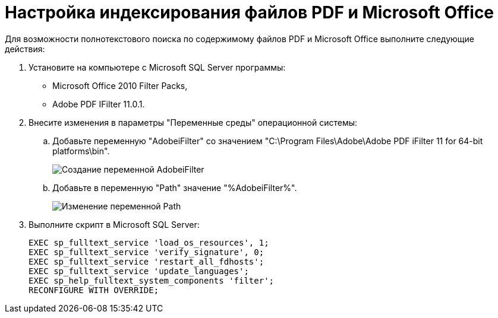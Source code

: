 = Настройка индексирования файлов PDF и Microsoft Office

Для возможности полнотекстового поиска по содержимому файлов PDF и Microsoft Office выполните следующие действия:

. Установите на компьютере с Microsoft SQL Server программы:
* Microsoft Office 2010 Filter Packs,
* Adobe PDF IFilter 11.0.1.
. Внесите изменения в параметры "Переменные среды" операционной системы:
[loweralpha]
.. Добавьте переменную "AdobeiFilter" со значением "C:\Program Files\Adobe\Adobe PDF iFilter 11 for 64-bit platforms\bin".
+
image::variablesAdobeiFilter.png[Создание переменной AdobeiFilter]
.. Добавьте в переменную "Path" значение "%AdobeiFilter%".
+
image::variablesPath.png[Изменение переменной Path]
. Выполните скрипт в Microsoft SQL Server:
+
[source]
----
EXEC sp_fulltext_service 'load_os_resources', 1;
EXEC sp_fulltext_service 'verify_signature', 0;
EXEC sp_fulltext_service 'restart_all_fdhosts';
EXEC sp_fulltext_service 'update_languages';
EXEC sp_help_fulltext_system_components 'filter';
RECONFIGURE WITH OVERRIDE;
----


